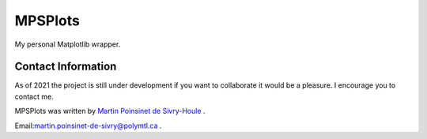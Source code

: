 MPSPlots
========


|python|
|docs|
|PyPi|


My personal Matplotlib wrapper.



Contact Information
*******************

As of 2021 the project is still under development if you want to collaborate it would be a pleasure. I encourage you to contact me.

MPSPlots was written by `Martin Poinsinet de Sivry-Houle <https://github.com/MartinPdS>`_  .

Email:`martin.poinsinet-de-sivry@polymtl.ca <mailto:martin.poinsinet-de-sivry@polymtl.ca?subject=MPSPlots>`_ .


.. |python| image:: https://img.shields.io/badge/Made%20with-Python-1f425f.svg
   :target: https://www.python.org/

.. |PyPi| image:: https://badge.fury.io/py/MPSPlots.svg
   :target: https://pypi.org/project/MPSPlots/

.. |docs| image:: https://readthedocs.org/projects/mpsplots/badge/?version=master
   :target: https://mpsplots.readthedocs.io/en/latest/
   :alt: Documentation Status